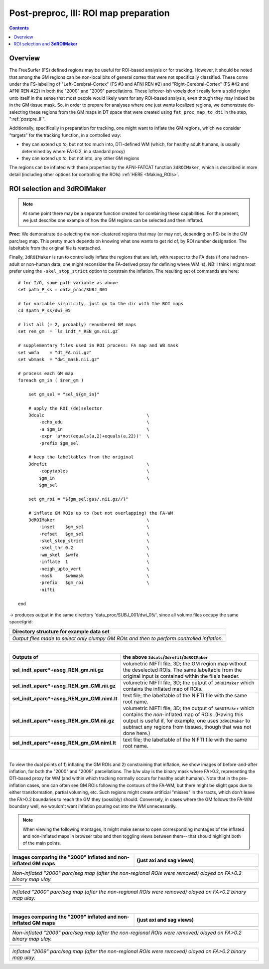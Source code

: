.. _fp_postpre_III:

Post-preproc, III: ROI map preparation
======================================

.. contents::
   :depth: 3

Overview
--------

The FreeSurfer (FS) defined regions may be useful for ROI-based
analysis or for tracking.  However, it should be noted that among the
GM regions can be non-local bits of general cortex that were not
specifically classified.  These come under the FS-labelling of
"Left-Cerebral-Cortex" (FS #3 and AFNI REN #2) and
"Right-Cerebral-Cortex" (FS #42 and AFNI REN #22) in both the "2000"
and "2009" parcellations.  These leftover-ish voxels don't really form
a solid region unto itself in the sense that most people would likely
want for any ROI-based analysis, even though they may indeed be in the
GM tissue mask.  So, in order to prepare for analyses where one just
wants localized regions, we demonstrate de-selecting these regions
from the GM maps in DT space that were created using
``fat_proc_map_to_dti`` in the step, ":ref:`postpre_II`".

Additionally, specifically in preparation for tracking, one might want
to inflate the GM regions, which we consider "targets" for the
tracking function, in a controlled way: 

* they can extend *up to*, but not too much into, DTI-defined WM (which,
  for healthy adult humans, is usually determined by where FA>0.2, in
  a standard proxy)

* they can extend *up to*, but not into, any other GM regions

The regions can be inflated with these properties by the AFNI-FATCAT
function ``3dROIMaker``, which is described in more detail (including
other options for controlling the ROIs) :ref:`HERE <Making_ROIs>`.


ROI selection and **3dROIMaker**
--------------------------------

.. note:: At some point there may be a separate function created for
          combining these capabilities.  For the present, we just
          describe one example of how the GM regions can be selected
          and then inflated.

**Proc:** We demonstrate de-selecting the non-clustered regions that
may (or may not, depending on FS) be in the GM parc/seg map.  This
pretty much depends on knowing what one wants to get rid of, by ROI
number designation.  The labeltable from the original file is
reattached.  

Finally, ``3dROIMaker`` is run to controlledly inflate the regions
that are left, with respect to the FA data (if one had non-adult or
non-human data, one might reconsider the FA-derived proxy for defining
where WM is). NB: I think I might most prefer using the
``-skel_stop_strict`` option to constrain the inflation. The resulting
set of commands are here::

    # for I/O, same path variable as above
    set path_P_ss = data_proc/SUBJ_001

    # for variable simplicity, just go to the dir with the ROI maps
    cd $path_P_ss/dwi_05

    # list all (= 2, probably) renumbered GM maps
    set ren_gm  = `ls indt_*_REN_gm.nii.gz`

    # supplementary files used in ROI process: FA map and WB mask
    set wmfa    = "dt_FA.nii.gz"
    set wbmask  = "dwi_mask.nii.gz"

    # process each GM map
    foreach gm_in ( $ren_gm )

        set gm_sel = "sel_${gm_in}"

        # apply the ROI (de)selector
        3dcalc                                       \
            -echo_edu                                \
            -a $gm_in                                \
            -expr 'a*not(equals(a,2)+equals(a,22))'  \
            -prefix $gm_sel

        # keep the labeltables from the original
        3drefit                                      \
            -copytables                              \
            $gm_in                                   \
            $gm_sel

        set gm_roi = "${gm_sel:gas/.nii.gz//}"

        # inflate GM ROIs up to (but not overlapping) the FA-WM
        3dROIMaker                                   \
            -inset    $gm_sel                        \
            -refset   $gm_sel                        \
            -skel_stop_strict                        \
            -skel_thr 0.2                            \
            -wm_skel  $wmfa                          \
            -inflate  1                              \
            -neigh_upto_vert                         \
            -mask     $wbmask                        \
            -prefix   $gm_roi                        \
            -nifti   

    end

-> produces output in the same directory 'data_proc/SUBJ_001/dwi_05/',
since all volume files occupy the same space/grid:

.. list-table:: 
   :header-rows: 1
   :widths: 90

   * - Directory structure for example data set
   * - .. image:: media/postpre_iii/fp_13_roi_sel_make.png
          :width: 100%
          :align: center
   * - *Output files made to select only clumpy GM ROIs and then to
       perform controlled inflation.*

|

.. list-table:: 
   :header-rows: 1
   :widths: 20 80
   :stub-columns: 0

   * - Outputs of
     - the above ``3dcalc``/\ ``3drefit``/\ ``3dROIMaker``
   * - **sel_indt_aparc\*+aseg_REN_gm.nii.gz**
     - volumetric NIFTI file, 3D; the GM region map without the
       deselected ROIs. The same labeltable from the original input is
       contained within the file's header.
   * - **sel_indt_aparc\*+aseg_REN_gm_GMI.nii.gz**
     - volumetric NIFTI file, 3D; the output of ``3dROIMaker`` which
       contains the inflated map of ROIs.
   * - **sel_indt_aparc\*+aseg_REN_gm_GMI.niml.lt**
     - text file; the labeltable of the NIFTI file with the same root
       name.
   * - **sel_indt_aparc\*+aseg_REN_gm_GM.nii.gz**
     - volumetric NIFTI file, 3D; the output of ``3dROIMaker`` which
       contains the *non*\-inflated map of ROIs. (Having this output
       is useful if, for example, one uses ``3dROIMaker`` to subtract
       any regions from tissues, though that was not done here.)
   * - **sel_indt_aparc\*+aseg_REN_gm_GM.niml.lt**
     - text file; the labeltable of the NIFTI file with the same root
       name.

|

To view the dual points of 1) inflating the GM ROIs and 2)
constraining that inflation, we show images of before-and-after
inflation, for both the "2000" and "2009" parcellations.  The b/w ulay
is the binary mask where FA>0.2, representing the DTI-based proxy for
WM (and within which tracking normally occurs for healthy adult
humans).  Note that in the pre-inflation cases, one can often see GM
ROIs following the contours of the FA-WM, but there might be slight
gaps due to either transformation, partial voluming, etc. Such regions
might create artificial "misses" in the tracts, which don't leave the
FA>0.2 boundaries to reach the GM they (possibly) should.  Conversely,
in cases where the GM follows the FA-WM boundary well, we wouldn't
want inflation pouring out into the WM unnecessarily.

.. note:: When viewing the following montages, it might make sense to
          open corresponding montages of the inflated and non-inflated
          maps in browser tabs and then toggling views between them--
          that should highlight both of the main points.

.. list-table:: 
   :header-rows: 1
   :widths: 50 50

   * - Images comparing the "2000" inflated and non-inflated GM maps 
     - (just axi and sag views)
   * - .. image:: media/postpre_iii/sel__qc2000_uFA02_gm.axi.png
          :width: 100%   
          :align: center
     - .. image:: media/postpre_iii/sel__qc2000_uFA02_gm.sag.png
          :width: 100%   
          :align: center

.. list-table:: 
   :header-rows: 0
   :widths: 100

   * - *Non-inflated "2000" parc/seg map (after the non-regional ROIs
       were removed) olayed on FA>0.2 binary map ulay.*

.. list-table:: 
   :header-rows: 0
   :widths: 50 50

   * - .. image:: media/postpre_iii/sel__qc2000_uFA02_GMI.axi.png
          :width: 100%   
          :align: center
     - .. image:: media/postpre_iii/sel__qc2000_uFA02_GMI.sag.png
          :width: 100%   
          :align: center

.. list-table:: 
   :header-rows: 0
   :widths: 100

   * - *Inflated "2000" parc/seg map (after the non-regional ROIs were
       removed) olayed on FA>0.2 binary map ulay.*

|


.. list-table:: 
   :header-rows: 1
   :widths: 50 50

   * - Images comparing the "2009" inflated and non-inflated GM maps 
     - (just axi and sag views)
   * - .. image:: media/postpre_iii/sel__qc2009_uFA02_gm.axi.png
          :width: 100%   
          :align: center
     - .. image:: media/postpre_iii/sel__qc2009_uFA02_gm.sag.png
          :width: 100%   
          :align: center

.. list-table:: 
   :header-rows: 0
   :widths: 100

   * - *Non-inflated "2009" parc/seg map (after the non-regional ROIs
       were removed) olayed on FA>0.2 binary map ulay.*

.. list-table:: 
   :header-rows: 0
   :widths: 50 50

   * - .. image:: media/postpre_iii/sel__qc2009_uFA02_GMI.axi.png
          :width: 100%   
          :align: center
     - .. image:: media/postpre_iii/sel__qc2009_uFA02_GMI.sag.png
          :width: 100%   
          :align: center

.. list-table:: 
   :header-rows: 0
   :widths: 100

   * - *Inflated "2009" parc/seg map (after the non-regional ROIs were
       removed) olayed on FA>0.2 binary map ulay.*
